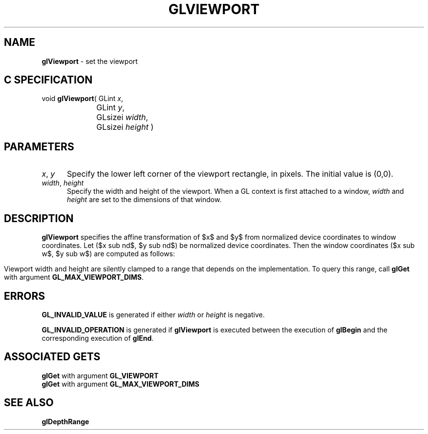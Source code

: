'\" e  
'\"macro stdmacro
.ds Vn Version 1.2
.ds Dt 24 September 1999
.ds Re Release 1.2.1
.ds Dp May 22 14:46
.ds Dm 7 May 22 14:
.ds Xs 35742     4
.TH GLVIEWPORT 3G
.SH NAME
.B "glViewport
\- set the viewport

.SH C SPECIFICATION
void \f3glViewport\fP(
GLint \fIx\fP,
.nf
.ta \w'\f3void \fPglViewport( 'u
	GLint \fIy\fP,
	GLsizei \fIwidth\fP,
	GLsizei \fIheight\fP )
.fi

.EQ
delim $$
.EN
.SH PARAMETERS
.TP \w'\f2x\fP\ \f2y\fP\ \ 'u 
\f2x\fP, \f2y\fP
Specify the lower left corner of the viewport rectangle,
in pixels. The initial value is (0,0).
.TP
\f2width\fP, \f2height\fP
Specify the width and height
of the viewport.
When a GL context is first attached to a window,
\f2width\fP and \f2height\fP are set to the dimensions of that window.
.SH DESCRIPTION
\%\f3glViewport\fP specifies the affine transformation of $x$ and $y$ from
normalized device coordinates to window coordinates.
Let ($x sub nd$, $y sub nd$) be normalized device coordinates.
Then the window coordinates ($x sub w$, $y sub w$) are computed as follows:
.sp
.ce
.EQ
x sub w ~=~ ( x sub nd ~+~ 1 ) left ( "width" over 2 right ) ~+~ "x"
.EN
.sp
.ce
.EQ
y sub w ~=~ ( y sub nd ~+~ 1 ) left ( "height" over 2 right ) ~+~ "y"
.EN
.RE
.P
Viewport width and height are silently clamped
to a range that depends on the implementation.
To query this range, call \%\f3glGet\fP with argument
\%\f3GL_MAX_VIEWPORT_DIMS\fP.
.SH ERRORS
\%\f3GL_INVALID_VALUE\fP is generated if either \f2width\fP or \f2height\fP is negative.
.P
\%\f3GL_INVALID_OPERATION\fP is generated if \%\f3glViewport\fP
is executed between the execution of \%\f3glBegin\fP
and the corresponding execution of \%\f3glEnd\fP.
.bp
.SH ASSOCIATED GETS
\%\f3glGet\fP with argument \%\f3GL_VIEWPORT\fP
.br
\%\f3glGet\fP with argument \%\f3GL_MAX_VIEWPORT_DIMS\fP
.SH SEE ALSO
\%\f3glDepthRange\fP

